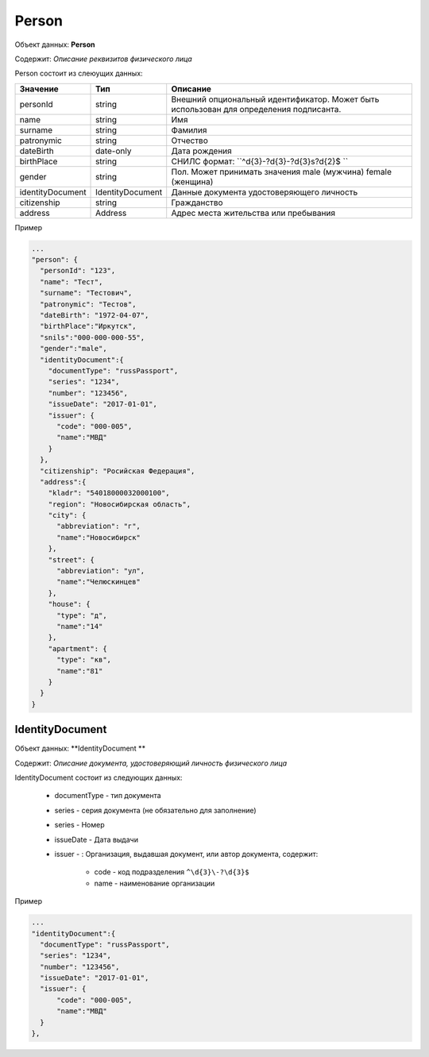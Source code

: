 Person
================

Объект данных: **Person**

Содержит: *Описание реквизитов физического лица*

Person состоит из слеюущих данных:

+-----------------+----------------+---------------------------------------------------------------------------------------+
| Значение        | Тип            | Описание                                                                              |
+=================+================+=======================================================================================+
| personId        | string         |Внешний опциональный идентификатор. Может быть использован для определения подписанта. | 
+-----------------+----------------+---------------------------------------------------------------------------------------+
| name            | string         | Имя                                                                                   | 
+-----------------+----------------+---------------------------------------------------------------------------------------+
| surname         | string         | Фамилия                                                                               | 
+-----------------+----------------+---------------------------------------------------------------------------------------+
| patronymic      | string         | Отчество                                                                              | 
+-----------------+----------------+---------------------------------------------------------------------------------------+
| dateBirth       |date-only       |  Дата рождения                                                                        | 
+-----------------+----------------+---------------------------------------------------------------------------------------+
| birthPlace      | string         |  СНИЛС формат: ``^\d{3}\-?\d{3}\-?\d{3}\s?\d{2}$ ``                                   | 
+-----------------+----------------+---------------------------------------------------------------------------------------+
| gender          | string         | Пол. Может принимать значения male (мужчина) \ female (женщина)                       | 
+-----------------+----------------+---------------------------------------------------------------------------------------+
|identityDocument |IdentityDocument|Данные  документа удостоверяющего личность                                             | 
+-----------------+----------------+---------------------------------------------------------------------------------------+
| citizenship     |  string        |Гражданство                                                                            | 
+-----------------+----------------+---------------------------------------------------------------------------------------+
| address         |  Address       |Адрес места жительства или пребывания                                                  | 
+-----------------+----------------+---------------------------------------------------------------------------------------+

Пример

.. code-block:: bash 

        ...
        "person": {
          "personId": "123",
          "name": "Тест",
          "surname": "Тестович",
          "patronymic": "Тестов",
          "dateBirth": "1972-04-07",
          "birthPlace":"Иркутск",
          "snils":"000-000-000-55",
          "gender":"male",
          "identityDocument":{
            "documentType": "russPassport",
            "series": "1234",
            "number": "123456",
            "issueDate": "2017-01-01",
            "issuer": {
              "code": "000-005",
              "name":"МВД"
            }
          },
          "citizenship": "Росийская Федерация",
          "address":{
            "kladr": "54018000032000100",
            "region": "Новосибирская область",
            "city": {
              "abbreviation": "г",
              "name":"Новосибирск"
            },
            "street": {
              "abbreviation": "ул",
              "name":"Челюскинцев"
            },
            "house": {
              "type": "д",
              "name":"14"
            },
            "apartment": {
              "type": "кв",
              "name":"81"
            }
          }
        }

*************
IdentityDocument
*************

Объект данных: **IdentityDocument **

Содержит: *Описание документа, удостоверяющий личность физического лица*

IdentityDocument состоит из следующих данных:

    * documentType - тип документа
    * series - серия документа (не обязательно для заполнение)
    * series - Номер
    * issueDate - Дата выдачи
    * issuer - : Организация, выдавшая документ, или автор документа, содержит:

        * code - код подразделения ``^\d{3}\-?\d{3}$``
        * name - наименование организации
 

Пример

.. code-block:: bash 

        ...
        "identityDocument":{
          "documentType": "russPassport",
          "series": "1234",
          "number": "123456",
          "issueDate": "2017-01-01",
          "issuer": {
              "code": "000-005",
              "name":"МВД"
          }
        },
